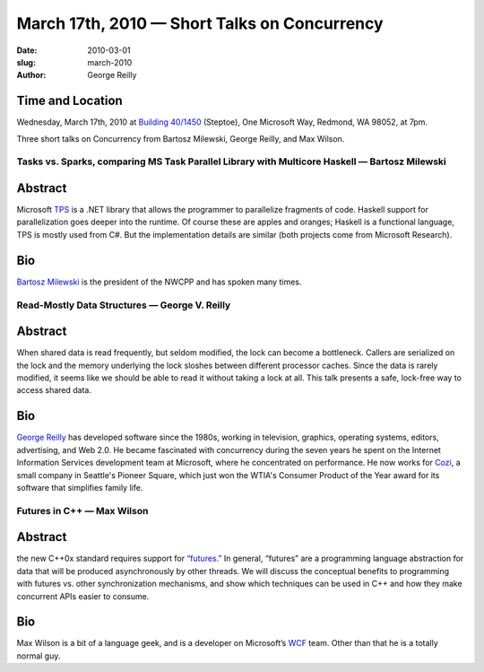 March 17th, 2010 — Short Talks on Concurrency
#############################################

:date: 2010-03-01
:slug: march-2010
:author: George Reilly

Time and Location
~~~~~~~~~~~~~~~~~

Wednesday, March 17th, 2010 at
`Building 40/1450 <http://www.bing.com/maps/?v=2&where1=Microsoft%20Building%2040,%20WA&encType=1>`_
(Steptoe), One Microsoft Way, Redmond, WA 98052, at 7pm.

Three short talks on Concurrency from
Bartosz Milewski, George Reilly, and Max Wilson.

Tasks vs. Sparks, comparing MS Task Parallel Library with Multicore Haskell — Bartosz Milewski
----------------------------------------------------------------------------------------------

Abstract
~~~~~~~~

Microsoft
`TPS <http://msdn.microsoft.com/en-us/magazine/cc163340.aspx>`_ is a
.NET library that allows the programmer to parallelize fragments of
code. Haskell support for parallelization goes deeper into the runtime.
Of course these are apples and oranges;
Haskell is a functional language, TPS is mostly used from C#.
But the implementation details are similar (both projects come from Microsoft Research).

Bio
~~~

`Bartosz Milewski <http://bartoszmilewski.wordpress.com/>`_ is the
president of the NWCPP and has spoken many times.

Read-Mostly Data Structures — George V. Reilly
----------------------------------------------

Abstract
~~~~~~~~

When shared data is read frequently, but seldom modified,
the lock can become a bottleneck.
Callers are serialized on the lock and the memory underlying the lock
sloshes between different processor caches.
Since the data is rarely modified,
it seems like we should be able to read it without taking a lock at all.
This talk presents a safe, lock-free way to access shared data.

Bio
~~~

`George Reilly <http://www.georgevreilly.com/>`_ has developed
software since the 1980s, working in television, graphics, operating
systems, editors, advertising, and Web 2.0.
He became fascinated with concurrency during the seven years
he spent on the Internet Information Services development team at Microsoft,
where he concentrated on performance.
He now works for `Cozi <http://www.cozi.com/>`_,
a small company in Seattle's Pioneer Square,
which just won the WTIA's Consumer Product of the Year award
for its software that simplifies family life.

Futures in C++ — Max Wilson
---------------------------

Abstract
~~~~~~~~

the new C++0x standard requires support for
`“futures.” <http://bartoszmilewski.wordpress.com/2009/03/03/broken-promises-c0x-futures/>`_
In general, “futures” are a programming language abstraction for data
that will be produced asynchronously by other threads. We will discuss
the conceptual benefits to programming with futures vs. other
synchronization mechanisms, and show which techniques can be used in C++
and how they make concurrent APIs easier to consume.

Bio
~~~

Max Wilson is a bit of a language geek, and is a developer on Microsoft’s
`WCF <http://msdn.microsoft.com/en-us/netframework/aa663324.aspx>`_ team.
Other than that he is a totally normal guy.
